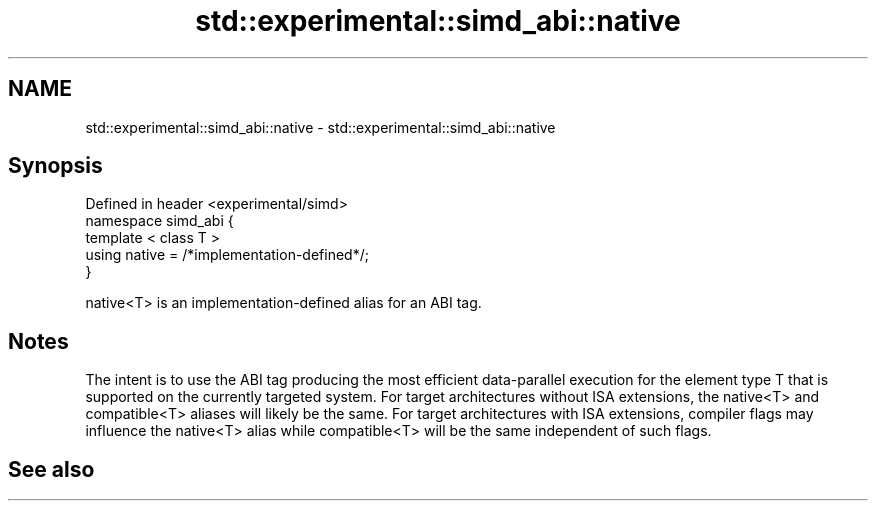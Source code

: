 .TH std::experimental::simd_abi::native 3 "2020.03.24" "http://cppreference.com" "C++ Standard Libary"
.SH NAME
std::experimental::simd_abi::native \- std::experimental::simd_abi::native

.SH Synopsis

  Defined in header <experimental/simd>
  namespace simd_abi {
  template < class T >
  using native = /*implementation-defined*/;
  }

  native<T> is an implementation-defined alias for an ABI tag.

.SH Notes

  The intent is to use the ABI tag producing the most efficient data-parallel execution for the element type T that is supported on the currently targeted system. For target architectures without ISA extensions, the native<T> and compatible<T> aliases will likely be the same. For target architectures with ISA extensions, compiler flags may influence the native<T> alias while compatible<T> will be the same independent of such flags.

.SH See also




